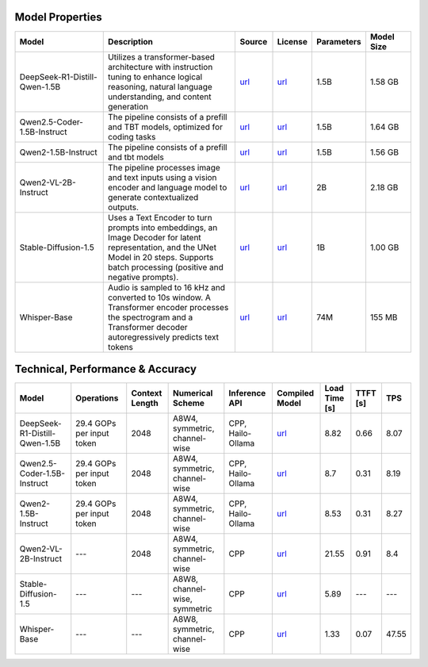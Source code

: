 Model Properties
~~~~~~~~~~~~~~~~~~~~~~~~~~~~~~~~~~~~~~~~~~~~
.. list-table::
   :header-rows: 1
   :widths: 20 30 8 8 8 10

   * - Model
     - Description
     - Source
     - License
     - Parameters
     - Model Size
   * - DeepSeek-R1-Distill-Qwen-1.5B
     - Utilizes a transformer-based architecture with instruction tuning to enhance logical reasoning, natural language understanding, and content generation
     - `url <https://huggingface.co/deepseek-ai/DeepSeek-R1-Distill-Qwen-1.5B>`__
     - `url <https://github.com/deepseek-ai/DeepSeek-R1/blob/main/LICENSE>`__
     - 1.5B
     - 1.58 GB
   * - Qwen2.5-Coder-1.5B-Instruct
     - The pipeline consists of a prefill and TBT models, optimized for coding tasks
     - `url <https://huggingface.co/Qwen/Qwen2.5-Coder-1.5B>`__
     - `url <https://huggingface.co/Qwen/Qwen2.5-Coder-1.5B/blob/main/LICENSE>`__
     - 1.5B
     - 1.64 GB
   * - Qwen2-1.5B-Instruct
     - The pipeline consists of a prefill and tbt models
     - `url <https://huggingface.co/Qwen/Qwen2-1.5B-Instruct>`__
     - `url <https://huggingface.co/datasets/choosealicense/licenses/blob/main/markdown/apache-2.0.md>`__
     - 1.5B
     - 1.56 GB
   * - Qwen2-VL-2B-Instruct
     - The pipeline processes image and text inputs using a vision encoder and language model to generate contextualized outputs.
     - `url <https://huggingface.co/Qwen/Qwen2-VL-2B-Instruct>`__
     - `url <https://huggingface.co/datasets/choosealicense/licenses/blob/main/markdown/apache-2.0.md>`__
     - 2B
     - 2.18 GB
   * - Stable-Diffusion-1.5
     - Uses a Text Encoder to turn prompts into embeddings, an Image Decoder for latent representation, and the UNet Model in 20 steps. Supports batch processing (positive and negative prompts).
     - `url <https://huggingface.co/stable-diffusion-v1-5/stable-diffusion-v1-5>`__
     - `url <https://huggingface.co/spaces/CompVis/stable-diffusion-license>`__
     - 1B
     - 1.00 GB
   * - Whisper-Base
     - Audio is sampled to 16 kHz and converted to 10s window. A Transformer encoder processes the spectrogram and a Transformer decoder autoregressively predicts text tokens
     - `url <https://huggingface.co/openai/whisper-base>`__
     - `url <https://choosealicense.com/licenses/apache-2.0/>`__
     - 74M
     - 155 MB

Technical, Performance & Accuracy
~~~~~~~~~~~~~~~~~~~~~~~~~~~~~~~~~~~~~~~~~~~~
.. list-table::
   :header-rows: 1

   * - Model
     - Operations
     - Context Length
     - Numerical Scheme
     - Inference API
     - Compiled Model
     - Load Time [s]
     - TTFT [s]
     - TPS
   * - DeepSeek-R1-Distill-Qwen-1.5B
     - 29.4 GOPs per input token
     - 2048
     - A8W4, symmetric, channel-wise
     - CPP, Hailo-Ollama
     - `url <https://dev-public.hailo.ai/v5.1.0/blob/DeepSeek-R1-Distill-Qwen-1.5B.hef>`__
     - 8.82
     - 0.66
     - 8.07
   * - Qwen2.5-Coder-1.5B-Instruct
     - 29.4 GOPs per input token
     - 2048
     - A8W4, symmetric, channel-wise
     - CPP, Hailo-Ollama
     - `url <https://dev-public.hailo.ai/v5.1.0/blob/Qwen2.5-Coder-1.5B-Instruct.hef>`__
     - 8.7
     - 0.31
     - 8.19
   * - Qwen2-1.5B-Instruct
     - 29.4 GOPs per input token
     - 2048
     - A8W4, symmetric, channel-wise
     - CPP, Hailo-Ollama
     - `url <https://dev-public.hailo.ai/v5.1.0/blob/Qwen2-1.5B-Instruct.hef>`__
     - 8.53
     - 0.31
     - 8.27
   * - Qwen2-VL-2B-Instruct
     - ---
     - 2048
     - A8W4, symmetric, channel-wise
     - CPP
     - `url <https://dev-public.hailo.ai/v5.1.0/blob/Qwen2-VL-2B-Instruct.hef>`__
     - 21.55
     - 0.91
     - 8.4
   * - Stable-Diffusion-1.5
     - ---
     - ---
     - A8W8, channel-wise, symmetric
     - CPP
     - `url <https://dev-public.hailo.ai/v5.1.0/blob/Stable-Diffusion-1.5.zip>`__
     - 5.89
     - ---
     - ---
   * - Whisper-Base
     - ---
     - ---
     - A8W8, symmetric, channel-wise
     - CPP
     - `url <https://dev-public.hailo.ai/v5.1.0/blob/Whisper-Base.hef>`__
     - 1.33
     - 0.07
     - 47.55